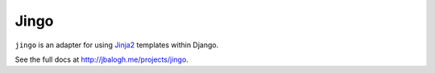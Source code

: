 
=====
Jingo
=====

``jingo`` is an adapter for using
`Jinja2 <http://jinja.pocoo.org/2/documentation/>`_ templates within Django.


See the full docs at http://jbalogh.me/projects/jingo.
